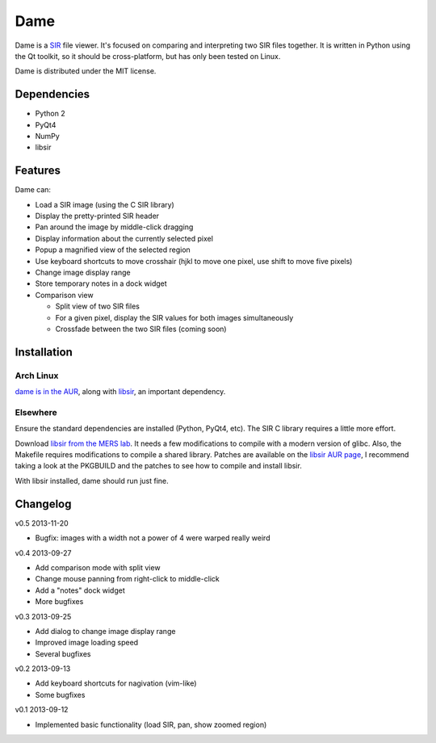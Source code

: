 ====
Dame
====

Dame is a `SIR <http://www.mers.byu.edu/SIR.html>`_ file viewer. It's focused on comparing and interpreting two SIR files together. It is written in Python using the Qt toolkit, so it should be cross-platform, but has only been tested on Linux.

Dame is distributed under the MIT license.

Dependencies
============

* Python 2
* PyQt4
* NumPy
* libsir

Features
========

Dame can:

* Load a SIR image (using the C SIR library)
* Display the pretty-printed SIR header
* Pan around the image by middle-click dragging
* Display information about the currently selected pixel
* Popup a magnified view of the selected region
* Use keyboard shortcuts to move crosshair (hjkl to move one pixel, use shift to move five pixels)
* Change image display range
* Store temporary notes in a dock widget
* Comparison view

  * Split view of two SIR files
  * For a given pixel, display the SIR values for both images simultaneously
  * Crossfade between the two SIR files (coming soon)

Installation
============

Arch Linux
----------

`dame is in the AUR <https://aur.archlinux.org/packages/dame-git/>`_, along with `libsir <https://aur.archlinux.org/packages/libsir/>`_, an important dependency.

Elsewhere
---------

Ensure the standard dependencies are installed (Python, PyQt4, etc). The SIR C library requires a little more effort. 

Download `libsir from the MERS lab <ftp://ftp.scp.byu.edu/software/misc/sirclib.tar.gz>`_. It needs a few modifications to compile with a modern version of glibc. Also, the Makefile requires modifications to compile a shared library. Patches are available on the `libsir AUR page <https://aur.archlinux.org/packages/libsir/>`_, I recommend taking a look at the PKGBUILD and the patches to see how to compile and install libsir.

With libsir installed, dame should run just fine.

Changelog
=========

v0.5 2013-11-20

* Bugfix: images with a width not a power of 4 were warped really weird

v0.4 2013-09-27

* Add comparison mode with split view
* Change mouse panning from right-click to middle-click
* Add a "notes" dock widget
* More bugfixes

v0.3 2013-09-25

* Add dialog to change image display range
* Improved image loading speed
* Several bugfixes

v0.2 2013-09-13

* Add keyboard shortcuts for nagivation (vim-like)
* Some bugfixes

v0.1 2013-09-12

* Implemented basic functionality (load SIR, pan, show zoomed region)

